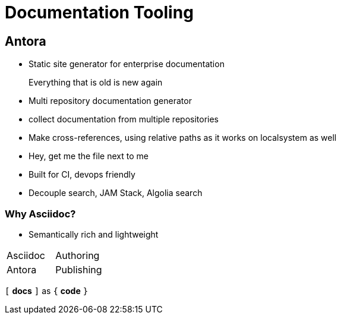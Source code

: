 = Documentation Tooling

== Antora

* Static site generator for enterprise documentation

> Everything that is old is new again

* Multi repository documentation generator
  * collect documentation from  multiple repositories
* Make cross-references, using relative paths as it works on localsystem as well
  * Hey, get me the file next to me
* Built for CI, devops friendly
* Decouple search, JAM Stack, Algolia search


=== Why Asciidoc?

* Semantically rich and lightweight

|===
| Asciidoc  | Authoring
| Antora    | Publishing
|===


`[` *docs* `]` as `{` *code* `}`
